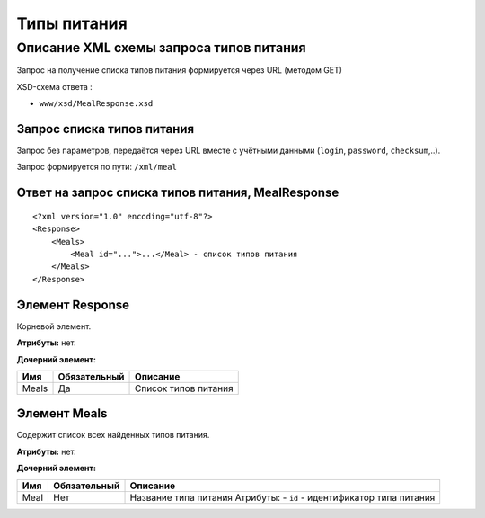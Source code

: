 Типы питания
############

Описание XML схемы запроса типов питания
========================================

Запрос на получение списка типов питания формируется через URL (методом GET)

XSD-схема ответа :

-  ``www/xsd/MealResponse.xsd``

Запрос списка типов питания
---------------------------

Запрос без параметров, передаётся через URL вместе с учётными данными (``login``, ``password``, ``checksum``,..).

Запрос формируется по пути: ``/xml/meal``

Ответ на запрос списка типов питания, MealResponse
--------------------------------------------------

::

    <?xml version="1.0" encoding="utf-8"?>
    <Response>
        <Meals>
            <Meal id="...">...</Meal> - список типов питания
        </Meals>
    </Response>

Элемент Response
----------------

Корневой элемент.

**Атрибуты:** нет.

**Дочерний элемент:**

+-------+--------------+----------------------+
| Имя   | Обязательный | Описание             |
+=======+==============+======================+
| Meals | Да           | Список типов питания |
+-------+--------------+----------------------+

Элемент Meals
-------------

Содержит список всех найденных типов питания.

**Атрибуты:** нет.

**Дочерний элемент:**

+------+--------------+-----------------------------------------------------------------------+
| Имя  | Обязательный | Описание                                                              |
+======+==============+=======================================================================+
| Meal | Нет          | Название типа питания Атрибуты: - ``id`` - идентификатор типа питания |
+------+--------------+-----------------------------------------------------------------------+

